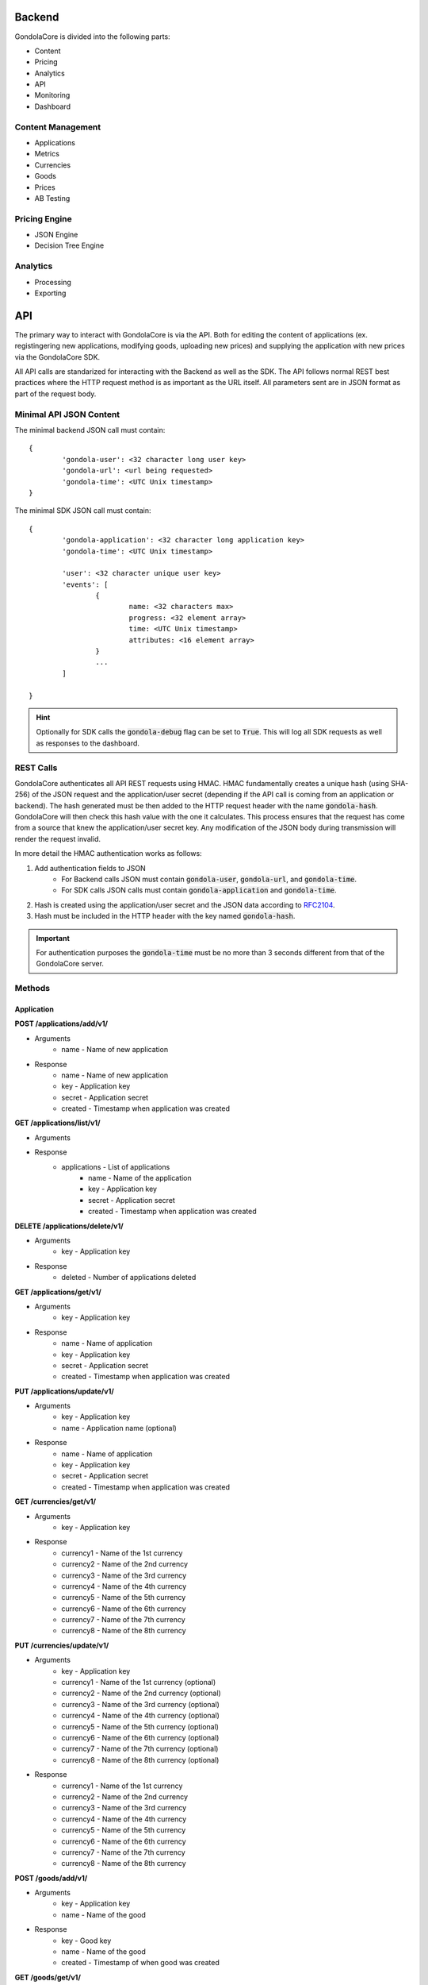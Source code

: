 Backend
=======

GondolaCore is divided into the following parts:

- Content
- Pricing
- Analytics
- API
- Monitoring
- Dashboard


Content Management
------------------

- Applications 
- Metrics
- Currencies
- Goods
- Prices
- AB Testing


Pricing Engine
--------------

- JSON Engine
- Decision Tree Engine


Analytics
---------

- Processing
- Exporting


API
===

The primary way to interact with GondolaCore is via the API. Both for editing the content of applications (ex. registingering new applications, modifying goods, uploading new prices) and supplying the application with new prices via the GondolaCore SDK. 

All API calls are standarized for interacting with the Backend as well as the SDK. The API follows normal REST best practices where the HTTP request method is as important as the URL itself. All parameters sent are in JSON format as part of the request body.

Minimal API JSON Content
------------------------

The minimal backend JSON call must contain: ::

	{
		'gondola-user': <32 character long user key>
		'gondola-url': <url being requested>
		'gondola-time': <UTC Unix timestamp>
	}

The minimal SDK JSON call must contain: ::

	{
		'gondola-application': <32 character long application key>
		'gondola-time': <UTC Unix timestamp>

		'user': <32 character unique user key>
		'events': [
			{
				name: <32 characters max>
				progress: <32 element array>			
				time: <UTC Unix timestamp>
				attributes: <16 element array>	
			}
			...
		]

	}

.. HINT:: Optionally for SDK calls the :code:`gondola-debug` flag can be set to :code:`True`. This will log all SDK requests as well as responses to the dashboard.

REST Calls
----------

GondolaCore authenticates all API REST requests using HMAC. HMAC fundamentally creates a unique hash (using SHA-256) of the JSON request and the application/user secret (depending if the API call is coming from an application or backend). The hash generated must be then added to the HTTP request header with the name :code:`gondola-hash`. GondolaCore will then check this hash value with the one it calculates. This process ensures that the request has come from a source that knew the application/user secret key. Any modification of the JSON body during transmission will render the request invalid. 

In more detail the HMAC authentication works as follows:

#. Add authentication fields to JSON
	* For Backend calls JSON must contain :code:`gondola-user`, :code:`gondola-url`, and :code:`gondola-time`.
	* For SDK calls JSON calls must contain :code:`gondola-application` and :code:`gondola-time`.
#. Hash is created using the application/user secret and the JSON data according to `RFC2104 <http://tools.ietf.org/html/rfc2104.html>`_.
#. Hash must be included in the HTTP header with the key named :code:`gondola-hash`.

.. IMPORTANT:: For authentication purposes the :code:`gondola-time` must be no more than 3 seconds different from that of the GondolaCore server. 

Methods
-------

Application
^^^^^^^^^^^

**POST /applications/add/v1/**

* Arguments
	* name - Name of new application
* Response
	* name - Name of new application
	* key - Application key
	* secret - Application secret
	* created - Timestamp when application was created



**GET /applications/list/v1/**

* Arguments
* Response 
	* applications - List of applications
		* name - Name of the application
		* key - Application key
		* secret - Application secret
		* created - Timestamp when application was created

**DELETE /applications/delete/v1/**

* Arguments 
	* key - Application key
* Response 
	* deleted - Number of applications deleted

**GET /applications/get/v1/**

* Arguments 
	* key - Application key
* Response
 	* name - Name of application
	* key - Application key
	* secret - Application secret
	* created - Timestamp when application was created

**PUT /applications/update/v1/**

* Arguments
	* key - Application key
	* name - Application name (optional)
* Response
 	* name - Name of application
	* key - Application key
	* secret - Application secret
	* created - Timestamp when application was created

**GET /currencies/get/v1/**

* Arguments
	* key - Application key
* Response 
	* currency1 - Name of the 1st currency
	* currency2 - Name of the 2nd currency
	* currency3 - Name of the 3rd currency
	* currency4 - Name of the 4th currency
	* currency5 - Name of the 5th currency
	* currency6 - Name of the 6th currency
	* currency7 - Name of the 7th currency
	* currency8 - Name of the 8th currency

**PUT /currencies/update/v1/**

* Arguments
	* key - Application key
	* currency1 - Name of the 1st currency (optional)
	* currency2 - Name of the 2nd currency (optional)
	* currency3 - Name of the 3rd currency (optional)
	* currency4 - Name of the 4th currency (optional)
	* currency5 - Name of the 5th currency (optional)
	* currency6 - Name of the 6th currency (optional)
	* currency7 - Name of the 7th currency (optional)
	* currency8 - Name of the 8th currency (optional)
* Response 
	* currency1 - Name of the 1st currency
	* currency2 - Name of the 2nd currency
	* currency3 - Name of the 3rd currency
	* currency4 - Name of the 4th currency
	* currency5 - Name of the 5th currency
	* currency6 - Name of the 6th currency
	* currency7 - Name of the 7th currency
	* currency8 - Name of the 8th currency

**POST /goods/add/v1/**

* Arguments
	* key - Application key
	* name - Name of the good
* Response
	* key - Good key
	* name - Name of the good
	* created - Timestamp of when good was created

**GET /goods/get/v1/**

* Arguments
	* key - Good key
* Response 
	* key - Good key
	* name - Name of the good
	* created - Timestamp of when good was created

**GET /goods/list/v1/**

* Arguments
	* key - Application key
* Response 
	* goods - List of goods for the application
		* key - Good key
		* name - Name of the good
		* created - Timestamp of when good was created

**DELETE /goods/delete/v1/**

* Arguments
	* key - Good key
* Response 
	* deleted - Number of goods deleted

**PUT /goods/update/v1/**

* Arguments
	* key - Good key
	* name - Good name (optional)
* Response
	* key - Good key
	* name - Name of the good
	* created - Timestamp of when good was created

**GET /abtest/get/v1/**

* Arguments
	* key - Application key
* Response
	* key - Application key
	* countryWhiteList - List of countries that can participate in dynamic pricing
	* countryBlackList - List of countries not participating in dynamic pricing
	* modulus - Modulus to apply to user IDs
	* modulusLimit - Modulus limit of users that qualify for dynamic pricing
	* dynamicPrices_key - Prices key being used for dynamic pricing
	* staticPrices_key - Prices key being used for static pricing

**PUT /abtest/update/v1/**

* Arguments
	* key - Application key
	* countryWhiteList - List of countries that can participate in dynamic pricing (optional)
	* countryBlackList - List of countries not participating in dynamic pricing (optional)
	* modulus - Modulus to apply to user IDs (optional)
	* modulusLimit - Modulus limit of users that qualify for dynamic pricing (optional)
	* dynamicPrices_key - Prices key being used for dynamic pricing (optional)
	* staticPrices_key - Prices key being used for static pricing (optional)
* Response 
	* countryWhiteList - List of countries that can participate in dynamic pricing
	* countryBlackList - List of countries not participating in dynamic pricing
	* modulus - Modulus to apply to user IDs
	* modulusLimit - Modulus limit of users that qualify for dynamic pricing
	* dynamicPrices_key - Prices key being used for dynamic pricing
	* staticPrices_key - Prices key being used for static pricing

**GET /metrics/get/v1/**

* Arguments
	* key - Application key
* Response
	* key - Application key
	* str1-str8 - Name of string metrics
	* num1-num24 - Name of numberic metrics

**PUT /metrics/update/v1/**

* Arguments 
	* key - Application key
	* str1-str8 - Name of string metrics (optional)
	* num1-num24 - Name of numberic metrics (optional)
* Response
	* key - Application key
	* str1-str8 - Name of string metrics
	* num1-num24 - Name of numberic metrics

**GET /prices/list/v1/**

* Arguments
	* key - Application key
* Response 
	* prices - List of prices for the application
		* key - Application key
		* price_key - Prices key
		* engine - Name of pricing engine 
		* path - Path where prices is stored
		* data - Data for prices if stored
		* created - Timestamp of when price was created

**GET /prices/get/v1/**

* Arguments
	* key - Prices key
* Response
	* key - Application key
	* price_key - Prices key
	* engine - Name of pricing engine 
	* path - Path where prices is stored
	* data - Data for prices if stored
	* created - Timestamp of when price was created

**DELETE /prices/delete/v1/**

* Arguments
	* key - Prices key
* Response
	* deleted - Number of prices deleted

**POST /prices/add/v1/**

* Arguments
	* key - Application key
	* engine - Name of pricing engine 
	* path - Path where prices is stored
	* data - Data for prices if stored
* Response
	* key - Application key
	* price_key - Prices key
	* engine - Name of pricing engine 
	* path - Path where prices is stored
	* data - Data for prices if stored
	* created - Timestamp of when price was created

**POST /update/v1/**

* Arguments
	* user - Player unique ID
	* events - Ordered list of events (ascing timestamp)
		* name: Name of the event
		* progress: Array of the 32 progress metrics (optional)
		* time: Timestamp of when the event was triggered 
		* attributes: Array of the 16 event attributes (optiona)
* Response
	* goods - Dictionary of goods names and prices (good name=>price array)


Monitoring
----------

- Segment.io